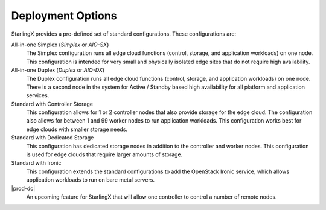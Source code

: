 ==================
Deployment Options
==================

StarlingX provides a pre-defined set of standard configurations. These
configurations are:

All-in-one Simplex (*Simplex* or *AIO-SX*)
  The Simplex configuration runs all edge cloud functions (control, storage, and
  application workloads) on one node. This configuration is intended for very
  small and physically isolated edge sites that do not require high availability.

All-in-one Duplex (*Duplex* or *AIO-DX*)
  The Duplex configuration runs all edge cloud functions (control, storage, and
  application workloads) on one node. There is a second node in the system
  for Active / Standby based high availability for all platform and application
  services.

Standard with Controller Storage
  This configuration allows for 1 or 2 controller nodes that also provide
  storage for the edge cloud. The configuration also allows for between 1 and
  99 worker nodes to run application workloads. This configuration works best
  for edge clouds with smaller storage needs.

Standard with Dedicated Storage
  This configuration has dedicated storage nodes in addition to the controller
  and worker nodes. This configuration is used for edge clouds that require
  larger amounts of storage.

Standard with Ironic
  This configuration extends the standard configurations to add the OpenStack
  Ironic service, which allows application workloads to run on bare metal servers.

|prod-dc|
  An upcoming feature for StarlingX that will allow one controller to control a
  number of remote nodes.
